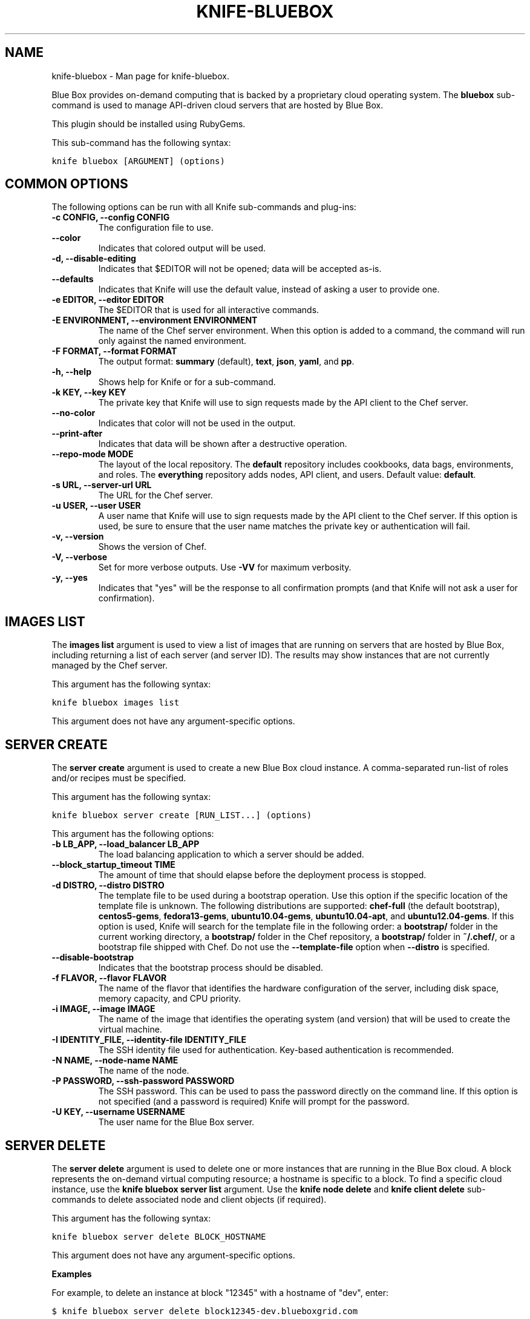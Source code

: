 .TH "KNIFE-BLUEBOX" "1" "December 20, 2012" "0.0.1" "knife-bluebox"
.SH NAME
knife-bluebox \- Man page for knife-bluebox.
.
.nr rst2man-indent-level 0
.
.de1 rstReportMargin
\\$1 \\n[an-margin]
level \\n[rst2man-indent-level]
level margin: \\n[rst2man-indent\\n[rst2man-indent-level]]
-
\\n[rst2man-indent0]
\\n[rst2man-indent1]
\\n[rst2man-indent2]
..
.de1 INDENT
.\" .rstReportMargin pre:
. RS \\$1
. nr rst2man-indent\\n[rst2man-indent-level] \\n[an-margin]
. nr rst2man-indent-level +1
.\" .rstReportMargin post:
..
.de UNINDENT
. RE
.\" indent \\n[an-margin]
.\" old: \\n[rst2man-indent\\n[rst2man-indent-level]]
.nr rst2man-indent-level -1
.\" new: \\n[rst2man-indent\\n[rst2man-indent-level]]
.in \\n[rst2man-indent\\n[rst2man-indent-level]]u
..
.\" Man page generated from reStructuredText.
.
.sp
Blue Box provides on\-demand computing that is backed by a proprietary cloud operating system. The \fBbluebox\fP sub\-command is used to manage API\-driven cloud servers that are hosted by Blue Box.
.sp
This plugin should be installed using RubyGems.
.sp
This sub\-command has the following syntax:
.sp
.nf
.ft C
knife bluebox [ARGUMENT] (options)
.ft P
.fi
.SH COMMON OPTIONS
.sp
The following options can be run with all Knife sub\-commands and plug\-ins:
.INDENT 0.0
.TP
.B \fB\-c CONFIG\fP, \fB\-\-config CONFIG\fP
The configuration file to use.
.TP
.B \fB\-\-color\fP
Indicates that colored output will be used.
.TP
.B \fB\-d\fP, \fB\-\-disable\-editing\fP
Indicates that $EDITOR will not be opened; data will be accepted as\-is.
.TP
.B \fB\-\-defaults\fP
Indicates that Knife will use the default value, instead of asking a user to provide one.
.TP
.B \fB\-e EDITOR\fP, \fB\-\-editor EDITOR\fP
The $EDITOR that is used for all interactive commands.
.TP
.B \fB\-E ENVIRONMENT\fP, \fB\-\-environment ENVIRONMENT\fP
The name of the Chef server environment. When this option is added to a command, the command will run only against the named environment.
.TP
.B \fB\-F FORMAT\fP, \fB\-\-format FORMAT\fP
The output format: \fBsummary\fP (default), \fBtext\fP, \fBjson\fP, \fByaml\fP, and \fBpp\fP.
.TP
.B \fB\-h\fP, \fB\-\-help\fP
Shows help for Knife or for a sub\-command.
.TP
.B \fB\-k KEY\fP, \fB\-\-key KEY\fP
The private key that Knife will use to sign requests made by the API client to the Chef server.
.TP
.B \fB\-\-no\-color\fP
Indicates that color will not be used in the output.
.TP
.B \fB\-\-print\-after\fP
Indicates that data will be shown after a destructive operation.
.TP
.B \fB\-\-repo\-mode MODE\fP
The layout of the local repository. The \fBdefault\fP repository includes cookbooks, data bags, environments, and roles. The \fBeverything\fP repository adds nodes, API client, and users. Default value: \fBdefault\fP.
.TP
.B \fB\-s URL\fP, \fB\-\-server\-url URL\fP
The URL for the Chef server.
.TP
.B \fB\-u USER\fP, \fB\-\-user USER\fP
A user name that Knife will use to sign requests made by the API client to the Chef server. If this option is used, be sure to ensure that the user name matches the private key or authentication will fail.
.TP
.B \fB\-v\fP, \fB\-\-version\fP
Shows the version of Chef.
.TP
.B \fB\-V\fP, \fB\-\-verbose\fP
Set for more verbose outputs. Use \fB\-VV\fP for maximum verbosity.
.TP
.B \fB\-y\fP, \fB\-\-yes\fP
Indicates that "yes" will be the response to all confirmation prompts (and that Knife will not ask a user for confirmation).
.UNINDENT
.SH IMAGES LIST
.sp
The \fBimages list\fP argument is used to view a list of images that are running on servers that are hosted by Blue Box, including returning a list of each server (and server ID). The results may show instances that are not currently managed by the Chef server.
.sp
This argument has the following syntax:
.sp
.nf
.ft C
knife bluebox images list
.ft P
.fi
.sp
This argument does not have any argument\-specific options.
.SH SERVER CREATE
.sp
The \fBserver create\fP argument is used to create a new Blue Box cloud instance. A comma\-separated run\-list of roles and/or recipes must be specified.
.sp
This argument has the following syntax:
.sp
.nf
.ft C
knife bluebox server create [RUN_LIST...] (options)
.ft P
.fi
.sp
This argument has the following options:
.INDENT 0.0
.TP
.B \fB\-b LB_APP\fP, \fB\-\-load_balancer LB_APP\fP
The load balancing application to which a server should be added.
.TP
.B \fB\-\-block_startup_timeout TIME\fP
The amount of time that should elapse before the deployment process is stopped.
.TP
.B \fB\-d DISTRO\fP, \fB\-\-distro DISTRO\fP
The template file to be used during a bootstrap operation. Use this option if the specific location of the template file is unknown. The following distributions are supported: \fBchef\-full\fP (the default bootstrap), \fBcentos5\-gems\fP, \fBfedora13\-gems\fP, \fBubuntu10.04\-gems\fP, \fBubuntu10.04\-apt\fP, and \fBubuntu12.04\-gems\fP. If this option is used, Knife will search for the template file in the following order: a \fBbootstrap/\fP folder in the current working directory, a \fBbootstrap/\fP folder in the Chef repository, a \fBbootstrap/\fP folder in \fB~/.chef/\fP, or a bootstrap file shipped with Chef. Do not use the \fB\-\-template\-file\fP option when \fB\-\-distro\fP is specified.
.TP
.B \fB\-\-disable\-bootstrap\fP
Indicates that the bootstrap process should be disabled.
.TP
.B \fB\-f FLAVOR\fP, \fB\-\-flavor FLAVOR\fP
The name of the flavor that identifies the hardware configuration of the server, including disk space, memory capacity, and CPU priority.
.TP
.B \fB\-i IMAGE\fP, \fB\-\-image IMAGE\fP
The name of the image that identifies the operating system (and version) that will be used to create the virtual machine.
.TP
.B \fB\-I IDENTITY_FILE\fP, \fB\-\-identity\-file IDENTITY_FILE\fP
The SSH identity file used for authentication. Key\-based authentication is recommended.
.TP
.B \fB\-N NAME\fP, \fB\-\-node\-name NAME\fP
The name of the node.
.TP
.B \fB\-P PASSWORD\fP, \fB\-\-ssh\-password PASSWORD\fP
The SSH password. This can be used to pass the password directly on the command line. If this option is not specified (and a password is required) Knife will prompt for the password.
.TP
.B \fB\-U KEY\fP, \fB\-\-username USERNAME\fP
The user name for the Blue Box server.
.UNINDENT
.SH SERVER DELETE
.sp
The \fBserver delete\fP argument is used to delete one or more instances that are running in the Blue Box cloud. A block represents the on\-demand virtual computing resource; a hostname is specific to a block. To find a specific cloud instance, use the \fBknife bluebox server list\fP argument. Use the \fBknife node delete\fP and \fBknife client delete\fP sub\-commands to delete associated node and client objects (if required).
.sp
This argument has the following syntax:
.sp
.nf
.ft C
knife bluebox server delete BLOCK_HOSTNAME
.ft P
.fi
.sp
This argument does not have any argument\-specific options.
.sp
\fBExamples\fP
.sp
For example, to delete an instance at block "12345" with a hostname of "dev", enter:
.sp
.nf
.ft C
$ knife bluebox server delete block12345\-dev.blueboxgrid.com
.ft P
.fi
.SH SERVER LIST
.sp
The \fBserver list\fP argument is used to find instances that are associated with a Blue Box account.
.sp
This argument has the following syntax:
.sp
.nf
.ft C
knife bluebox server list
.ft P
.fi
.sp
This argument does not have any argument\-specific options.
.SH AUTHOR
Opscode
.SH COPYRIGHT
2012, Opscode, Inc
.\" Generated by docutils manpage writer.
.
